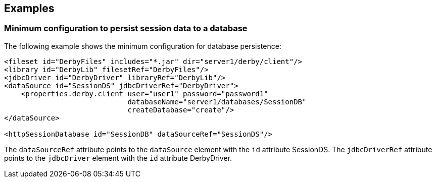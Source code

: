== Examples

=== Minimum configuration to persist session data to a database

The following example shows the minimum configuration for database persistence:

[source, java]
----
<fileset id="DerbyFiles" includes="*.jar" dir="server1/derby/client"/>
<library id="DerbyLib" filesetRef="DerbyFiles"/>
<jdbcDriver id="DerbyDriver" libraryRef="DerbyLib"/>
<dataSource id="SessionDS" jdbcDriverRef="DerbyDriver">
    <properties.derby.client user="user1" password="password1"
                             databaseName="server1/databases/SessionDB"
                             createDatabase="create"/>
</dataSource>

<httpSessionDatabase id="SessionDB" dataSourceRef="SessionDS"/>
----

The `dataSourceRef` attribute points to the `dataSource` element with the `id` attribute SessionDS.
The `jdbcDriverRef` attribute points to the `jdbcDriver` element with the `id` attribute DerbyDriver.

